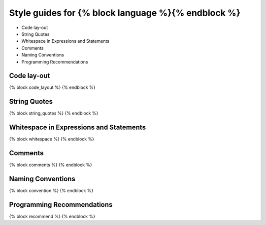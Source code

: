 Style guides for {% block language %}{% endblock %}
==============================================================================

- Code lay-out
- String Quotes
- Whitespace in Expressions and Statements
- Comments
- Naming Conventions
- Programming Recommendations


Code lay-out
--------------

{% block code_layout %}
{% endblock %}

String Quotes
---------------

{% block string_quotes %}
{% endblock %}

Whitespace in Expressions and Statements
------------------------------------------

{% block whitespace %}
{% endblock %}

Comments
----------

{% block comments %}
{% endblock %}

Naming Conventions
---------------------

{% block convention %}
{% endblock %}


Programming Recommendations
------------------------------

{% block recommend %}
{% endblock %}
